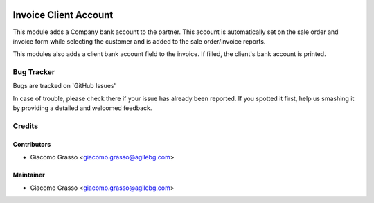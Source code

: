 .. image:: https://img.shields.io/badge/licence-AGPL--3-blue.svg
   :target: http://www.gnu.org/licenses/agpl-3.0-standalone.html
   :alt: License: AGPL-3

========================
Invoice Client Account
========================

This module adds a Company bank account to the partner.
This account is automatically set on the sale order and invoice form while selecting
the customer and is added to the sale order/invoice reports.

This modules also adds a client bank account field to the invoice.
If filled, the client's bank account is printed.


Bug Tracker
============

Bugs are tracked on `GitHub Issues'

In case of trouble, please check there if your issue has already been reported. If you spotted it first,
help us smashing it by providing a detailed and welcomed feedback.

Credits
========

Contributors
--------------

* Giacomo Grasso <giacomo.grasso@agilebg.com>


Maintainer
-----------

* Giacomo Grasso <giacomo.grasso@agilebg.com>
